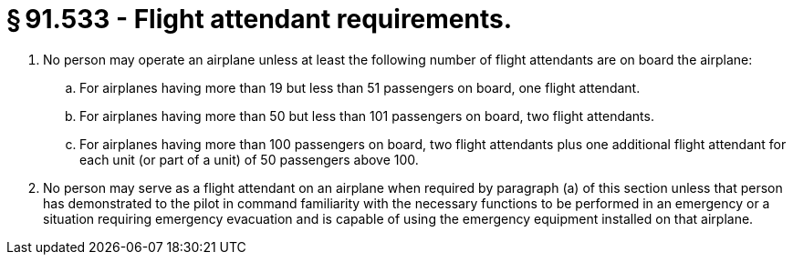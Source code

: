 # § 91.533 - Flight attendant requirements.

[start=1,loweralpha]
. No person may operate an airplane unless at least the following number of flight attendants are on board the airplane:
[start=1,arabic]
.. For airplanes having more than 19 but less than 51 passengers on board, one flight attendant.
.. For airplanes having more than 50 but less than 101 passengers on board, two flight attendants.
.. For airplanes having more than 100 passengers on board, two flight attendants plus one additional flight attendant for each unit (or part of a unit) of 50 passengers above 100.
. No person may serve as a flight attendant on an airplane when required by paragraph (a) of this section unless that person has demonstrated to the pilot in command familiarity with the necessary functions to be performed in an emergency or a situation requiring emergency evacuation and is capable of using the emergency equipment installed on that airplane.

